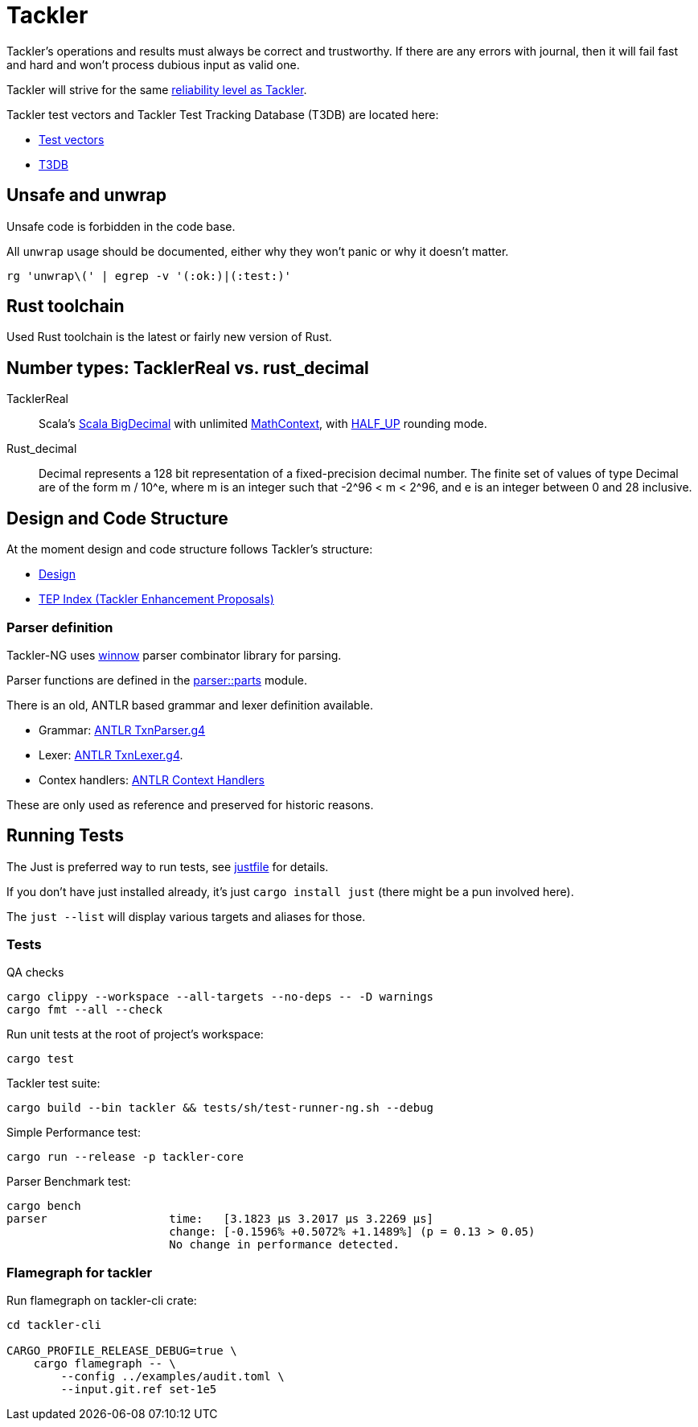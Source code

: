 = Tackler

Tackler’s operations and results must always be correct and
trustworthy. If there are any errors with journal, then it will fail
fast and hard and won’t process dubious input as valid one.

Tackler will strive for the same
link:https://tackler.fi/docs/tackler/latest/features/reliability/[reliability level as Tackler].

Tackler test vectors and Tackler Test Tracking Database (T3DB) are located here:

* link:https://github.com/tackler-ng/tackler-tests[Test vectors]
* link:https://github.com/tackler-ng/tackler-t3db[T3DB]


== Unsafe and unwrap

Unsafe code is forbidden in the code base.

All `unwrap` usage should be documented, either why they won't panic or why it doesn't matter.

`rg 'unwrap\(' | egrep -v '(:ok:)|(:test:)'`


== Rust toolchain

Used Rust toolchain is the latest or fairly new version of Rust.


== Number types: TacklerReal vs. rust_decimal

TacklerReal::
Scala's https://www.scala-lang.org/api/2.13.10/scala/math/BigDecimal.html[Scala BigDecimal] with unlimited
https://docs.oracle.com/javase/8/docs/api/java/math/MathContext.html#UNLIMITED[MathContext], with https://docs.oracle.com/javase/8/docs/api/java/math/RoundingMode.html#HALF_UP[HALF_UP] rounding mode.

Rust_decimal::
Decimal represents a 128 bit representation of a fixed-precision decimal number. The finite set of values of type Decimal are of the form m / 10^e, where m is an integer such that -2^96 < m < 2^96, and e is an integer between 0 and 28 inclusive.


== Design and Code Structure

At the moment design and code structure follows Tackler's structure:

* link:https://github.com/tackler-ng/tackler/blob/main/docs/devel/design.adoc[Design]
* link:https://github.com/tackler-ng/tackler/blob/main/docs/tep/readme.adoc[TEP Index (Tackler Enhancement Proposals)]


=== Parser definition

Tackler-NG uses link:https://docs.rs/winnow/latest/winnow/index.html[winnow] parser combinator library for parsing.

Parser functions are defined in the link:../../tackler-core/src/parser/parts[parser::parts] module.

There is an old, ANTLR based grammar and lexer definition available.

* Grammar: link:./antlr/TxnParser.g4[ANTLR TxnParser.g4]
* Lexer: link:./antlr/TxnLexer.g4[ANTLR TxnLexer.g4].
* Contex handlers: link:./antlr/ctx_handler.rs[ANTLR Context Handlers]

These are only used as reference and preserved for historic reasons.


== Running Tests

The Just  is preferred way to run tests, see link:../../justfile[justfile] for details.

If you don't have just installed already, it's just `cargo install just` (there might be a pun involved here).

The `just --list` will display various targets and aliases for those.


=== Tests

QA checks
....
cargo clippy --workspace --all-targets --no-deps -- -D warnings
cargo fmt --all --check
....

Run unit tests at the root of project's workspace:
....
cargo test
....

Tackler test suite:
....
cargo build --bin tackler && tests/sh/test-runner-ng.sh --debug
....

Simple Performance test:
....
cargo run --release -p tackler-core
....

Parser Benchmark test:
....
cargo bench
parser                  time:   [3.1823 µs 3.2017 µs 3.2269 µs]
                        change: [-0.1596% +0.5072% +1.1489%] (p = 0.13 > 0.05)
                        No change in performance detected.
....


=== Flamegraph for tackler

Run flamegraph on tackler-cli crate:

....
cd tackler-cli

CARGO_PROFILE_RELEASE_DEBUG=true \
    cargo flamegraph -- \
        --config ../examples/audit.toml \
        --input.git.ref set-1e5
....
